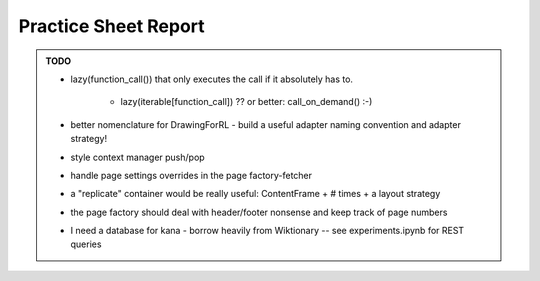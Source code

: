 Practice Sheet Report
=====================


.. admonition:: TODO

    - lazy(function_call()) that only executes the call if it absolutely has to.

        - lazy(iterable[function_call]) ?? or better:  call_on_demand() :-)


    - better nomenclature for DrawingForRL - build a useful adapter naming convention and adapter strategy!
    - style context manager push/pop
    - handle page settings overrides in the page factory-fetcher
    - a "replicate" container would be really useful:  ContentFrame + # times + a layout strategy
    - the page factory should deal with header/footer nonsense and keep track of page numbers
    - I need a database for kana - borrow heavily from Wiktionary -- see experiments.ipynb for REST queries


